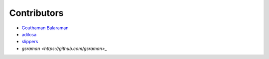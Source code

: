Contributors
============

- `Gouthaman Balaraman <https://github.com/gouthambs/>`_
- `adilosa <https://github.com/adilosa/>`_
- `slippers <https://github.com/slippers/>`_
- `gsraman <https://github.com/gsraman>_`

